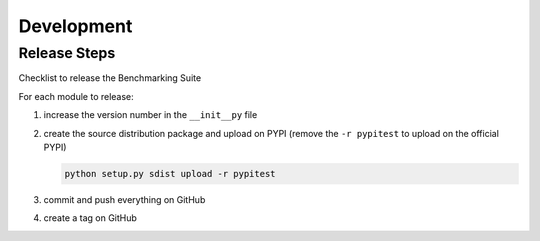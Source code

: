 .. Benchmarking Suite
.. Copyright 2014-2017 Engineering Ingegneria Informatica S.p.A.

.. Licensed under the Apache License, Version 2.0 (the "License");
.. you may not use this file except in compliance with the License.
.. You may obtain a copy of the License at
.. http://www.apache.org/licenses/LICENSE-2.0

.. Unless required by applicable law or agreed to in writing, software
.. distributed under the License is distributed on an "AS IS" BASIS,
.. WITHOUT WARRANTIES OR CONDITIONS OF ANY KIND, either express or implied.
.. See the License for the specific language governing permissions and
.. limitations under the License.

.. Developed in the ARTIST EU project (www.artist-project.eu) and in the
.. CloudPerfect EU project (https://cloudperfect.eu/)

###########
Development
###########



Release Steps
=============

Checklist to release the Benchmarking Suite

For each module to release:

1. increase the version number in the ``__init__py`` file
   
2. create the source distribution package and upload on PYPI (remove the ``-r pypitest`` to upload on the official PYPI)

   .. code-block:: bash

    python setup.py sdist upload -r pypitest
   
3. commit and push everything on GitHub

4. create a tag on GitHub

